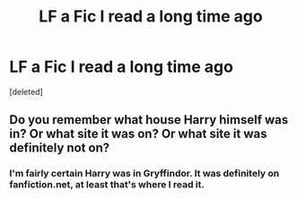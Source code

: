 #+TITLE: LF a Fic I read a long time ago

* LF a Fic I read a long time ago
:PROPERTIES:
:Score: 2
:DateUnix: 1584156009.0
:DateShort: 2020-Mar-14
:FlairText: Request
:END:
[deleted]


** Do you remember what house Harry himself was in? Or what site it was on? Or what site it was definitely not on?
:PROPERTIES:
:Author: SimonSherlockPotter
:Score: 1
:DateUnix: 1584160769.0
:DateShort: 2020-Mar-14
:END:

*** I'm fairly certain Harry was in Gryffindor. It was definitely on fanfiction.net, at least that's where I read it.
:PROPERTIES:
:Author: DrBigsKimble
:Score: 1
:DateUnix: 1584162300.0
:DateShort: 2020-Mar-14
:END:
